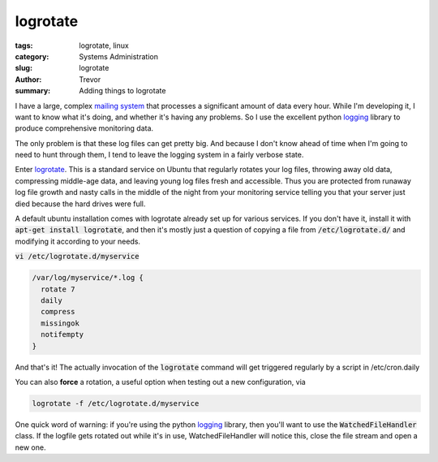 logrotate
=========

:tags: logrotate, linux
:category: Systems Administration
:slug: logrotate
:author: Trevor
:summary: Adding things to logrotate


I have a large, complex `mailing system <|filename|postfix.rst>`_ that processes
a significant amount of data every hour.  While I'm developing it, I want to know
what it's doing, and whether it's having any problems.  So I use the excellent
python logging_ library to produce comprehensive monitoring data.  

.. _logging: https://docs.python.org/2/library/logging.html


The only problem is that these log files can get pretty big.  And because I don't
know ahead of time when I'm going to need to hunt through them, I tend to leave
the logging system in a fairly verbose state.

Enter logrotate_.  This is a standard service on Ubuntu that regularly rotates
your log files, throwing away old data, compressing middle-age data, and leaving
young log files fresh and accessible.  Thus you are protected from
runaway log file growth and nasty calls in the middle of the night from your
monitoring service telling you that your server just died because the hard
drives were full.

.. _logrotate: http://www.thegeekstuff.com/2010/07/logrotate-examples/

A default ubuntu installation comes with logrotate already set up for various services.
If you don't have it, install it with :code:`apt-get install logrotate`, and
then it's mostly just a question of copying a file from :code:`/etc/logrotate.d/` 
and modifying it according to your needs.

:code:`vi /etc/logrotate.d/myservice`

.. code-block:: sh

  /var/log/myservice/*.log {
    rotate 7
    daily
    compress
    missingok
    notifempty
  }
  
  
And that's it!  The actually invocation of the :code:`logrotate` command will
get triggered regularly by a script in /etc/cron.daily

You can also **force** a rotation, a useful option when testing out a new configuration, 
via 

.. code-block:: sh

  logrotate -f /etc/logrotate.d/myservice
  
  
  
  
One quick word of warning: if you're using the python logging_ library, then
you'll want to use the :code:`WatchedFileHandler` class.  If the logfile gets
rotated out while it's in use, WatchedFileHandler will notice this, close the file
stream and open a new one.
